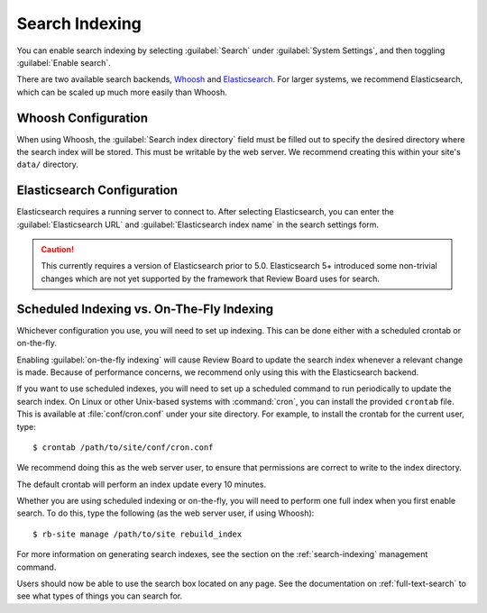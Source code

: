 ===============
Search Indexing
===============

You can enable search indexing by selecting :guilabel:`Search` under
:guilabel:`System Settings`, and then toggling :guilabel:`Enable search`.

There are two available search backends, Whoosh_ and Elasticsearch_. For larger
systems, we recommend Elasticsearch, which can be scaled up much more easily
than Whoosh.

.. _Elasticsearch: https://www.elastic.co/products/elasticsearch
.. _Whoosh: https://pypi.python.org/pypi/Whoosh/


Whoosh Configuration
====================

When using Whoosh, the :guilabel:`Search index directory` field must be filled
out to specify the desired directory where the search index will be stored.
This must be writable by the web server. We recommend creating this within your
site's ``data/`` directory.


Elasticsearch Configuration
===========================

Elasticsearch requires a running server to connect to. After selecting
Elasticsearch, you can enter the :guilabel:`Elasticsearch URL` and
:guilabel:`Elasticsearch index name` in the search settings form.

.. caution:: This currently requires a version of Elasticsearch prior to 5.0.
             Elasticsearch 5+ introduced some non-trivial changes which are not
             yet supported by the framework that Review Board uses for search.


Scheduled Indexing vs. On-The-Fly Indexing
==========================================

Whichever configuration you use, you will need to set up indexing. This can be
done either with a scheduled crontab or on-the-fly.

Enabling :guilabel:`on-the-fly indexing` will cause Review Board to update the
search index whenever a relevant change is made. Because of performance
concerns, we recommend only using this with the Elasticsearch backend.

If you want to use scheduled indexes, you will need to set up a scheduled
command to run periodically to update the search index. On Linux or other
Unix-based systems with :command:`cron`, you can install the provided
``crontab`` file. This is available at :file:`conf/cron.conf` under your site
directory. For example, to install the crontab for the current user, type::

    $ crontab /path/to/site/conf/cron.conf

We recommend doing this as the web server user, to ensure that permissions are
correct to write to the index directory.

The default crontab will perform an index update every 10 minutes.

Whether you are using scheduled indexing or on-the-fly, you will need to
perform one full index when you first enable search. To do this, type the
following (as the web server user, if using Whoosh)::

    $ rb-site manage /path/to/site rebuild_index


For more information on generating search indexes, see the section on the
:ref:`search-indexing` management command.

Users should now be able to use the search box located on any page. See the
documentation on :ref:`full-text-search` to see what types of things you can
search for.

